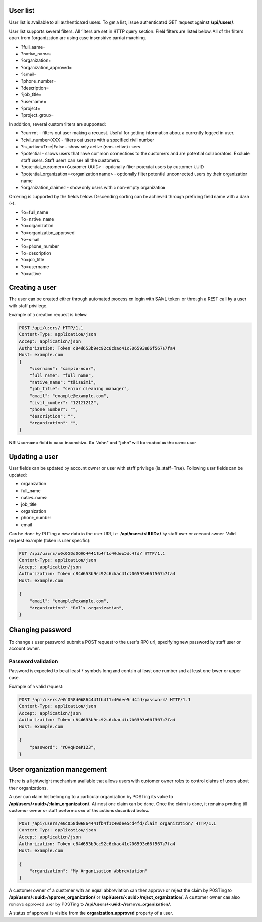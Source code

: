 User list
---------

User list is available to all authenticated users. To get a list, issue authenticated GET request against **/api/users/**.

User list supports several filters. All filters are set in HTTP query section.
Field filters are listed below. All of the filters apart from ?organization are using case insensitive partial matching.

- ?full_name=
- ?native_name=
- ?organization=
- ?organization_approved=
- ?email=
- ?phone_number=
- ?description=
- ?job_title=
- ?username=
- ?project=
- ?project_group=

In addition, several custom filters are supported:

- ?current - filters out user making a request. Useful for getting information about a currently logged in user.
- ?civil_number=XXX - filters out users with a specified civil number
- ?is_active=True|False - show only active (non-active) users
- ?potential - shows users that have common connections to the customers and are potential collaborators. Exclude staff
  users. Staff users can see all the customers.
- ?potential_customer=<Customer UUID> - optionally filter potential users by customer UUID
- ?potential_organization=<organization name> - optionally filter potential unconnected users by their organization name
- ?organization_claimed - show only users with a non-empty organization

Ordering is supported by the fields below. Descending sorting can be achieved through prefixing
field name with a dash (**-**).

- ?o=full_name
- ?o=native_name
- ?o=organization
- ?o=organization_approved
- ?o=email
- ?o=phone_number
- ?o=description
- ?o=job_title
- ?o=username
- ?o=active


Creating a user
---------------

The user can be created either through automated process on login with SAML token, or through a REST call by a user
with staff privilege.

Example of a creation request is below.

.. code-block:: http

    POST /api/users/ HTTP/1.1
    Content-Type: application/json
    Accept: application/json
    Authorization: Token c84d653b9ec92c6cbac41c706593e66f567a7fa4
    Host: example.com
    {
        "username": "sample-user",
        "full_name": "full name",
        "native_name": "täisnimi",
        "job_title": "senior cleaning manager",
        "email": "example@example.com",
        "civil_number": "12121212",
        "phone_number": "",
        "description": "",
        "organization": "",
    }

NB! Username field is case-insensitive. So "John" and "john" will be treated as the same user.

Updating a user
---------------

User fields can be updated by account owner or user with staff privilege (is_staff=True).
Following user fields can be updated:

- organization
- full_name
- native_name
- job_title
- organization
- phone_number
- email

Can be done by PUTing a new data to the user URI, i.e. **/api/users/<UUID>/** by staff user or account owner.
Valid request example (token is user specific):

.. code-block:: http

    PUT /api/users/e0c058d06864441fb4f1c40dee5dd4fd/ HTTP/1.1
    Content-Type: application/json
    Accept: application/json
    Authorization: Token c84d653b9ec92c6cbac41c706593e66f567a7fa4
    Host: example.com

    {
        "email": "example@example.com",
        "organization": "Bells organization",
    }

Changing password
-----------------

To change a user password, submit a POST request to the user's RPC url, specifying new password
by staff user or account owner.

Password validation
^^^^^^^^^^^^^^^^^^^

Password is expected to be at least 7 symbols long and contain at least one number and at least one lower or upper case.

Example of a valid request:

.. code-block:: http

    POST /api/users/e0c058d06864441fb4f1c40dee5dd4fd/password/ HTTP/1.1
    Content-Type: application/json
    Accept: application/json
    Authorization: Token c84d653b9ec92c6cbac41c706593e66f567a7fa4
    Host: example.com

    {
        "password": "nQvqHzeP123",
    }


User organization management
----------------------------

There is a lightweight mechanism available that allows users with customer owner roles to control
claims of users about their organizations.

A user can claim his belonging to a particular organization by POSTing its value
to **/api/users/<uuid>/claim_organization/**. At most one claim can be done. Once the claim is done,
it remains pending till customer owner or staff performs one of the actions described below.

.. code-block:: http

    POST /api/users/e0c058d06864441fb4f1c40dee5dd4fd/claim_organization/ HTTP/1.1
    Content-Type: application/json
    Accept: application/json
    Authorization: Token c84d653b9ec92c6cbac41c706593e66f567a7fa4
    Host: example.com

    {
        "organization": "My Organization Abbreviation"
    }

A customer owner of a customer with an equal abbreviation can then approve or reject the claim by POSTing
to **/api/users/<uuid>/approve_organization/** or **/api/users/<uuid>/reject_organization/**. A customer owner
can also remove approved user by POSTing to **/api/users/<uuid>/remove_organization/**.

A status of approval is visible from the **organization_approved** property of a user.